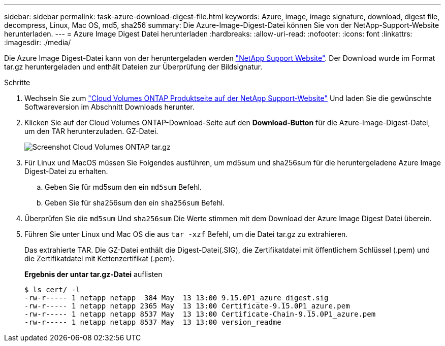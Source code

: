 ---
sidebar: sidebar 
permalink: task-azure-download-digest-file.html 
keywords: Azure, image, image signature, download, digest file, decompress, Linux, Mac OS, md5, sha256 
summary: Die Azure-Image-Digest-Datei können Sie von der NetApp-Support-Website herunterladen. 
---
= Azure Image Digest Datei herunterladen
:hardbreaks:
:allow-uri-read: 
:nofooter: 
:icons: font
:linkattrs: 
:imagesdir: ./media/


[role="lead"]
Die Azure Image Digest-Datei kann von der heruntergeladen werden https://mysupport.netapp.com/site/["NetApp Support Website"^]. Der Download wurde im Format tar.gz heruntergeladen und enthält Dateien zur Überprüfung der Bildsignatur.

.Schritte
. Wechseln Sie zum https://mysupport.netapp.com/site/products/all/details/cloud-volumes-ontap/guideme-tab["Cloud Volumes ONTAP Produktseite auf der NetApp Support-Website"^] Und laden Sie die gewünschte Softwareversion im Abschnitt Downloads herunter.
. Klicken Sie auf der Cloud Volumes ONTAP-Download-Seite auf den *Download-Button* für die Azure-Image-Digest-Datei, um den TAR herunterzuladen. GZ-Datei.
+
image::screenshot_cloud_volumes_ontap_tar.gz.png[Screenshot Cloud Volumes ONTAP tar.gz]

. Für Linux und MacOS müssen Sie Folgendes ausführen, um md5sum und sha256sum für die heruntergeladene Azure Image Digest-Datei zu erhalten.
+
.. Geben Sie für md5sum den ein `md5sum` Befehl.
.. Geben Sie für sha256sum den ein `sha256sum` Befehl.


. Überprüfen Sie die `md5sum` Und `sha256sum` Die Werte stimmen mit dem Download der Azure Image Digest Datei überein.
. Führen Sie unter Linux und Mac OS die aus `tar -xzf` Befehl, um die Datei tar.gz zu extrahieren.
+
Das extrahierte TAR. Die GZ-Datei enthält die Digest-Datei(.SIG), die Zertifikatdatei mit öffentlichem Schlüssel (.pem) und die Zertifikatdatei mit Kettenzertifikat (.pem).

+
*Ergebnis der untar tar.gz-Datei* auflisten

+
[listing]
----
$ ls cert/ -l
-rw-r----- 1 netapp netapp  384 May  13 13:00 9.15.0P1_azure_digest.sig
-rw-r----- 1 netapp netapp 2365 May  13 13:00 Certificate-9.15.0P1_azure.pem
-rw-r----- 1 netapp netapp 8537 May  13 13:00 Certificate-Chain-9.15.0P1_azure.pem
-rw-r----- 1 netapp netapp 8537 May  13 13:00 version_readme
----

